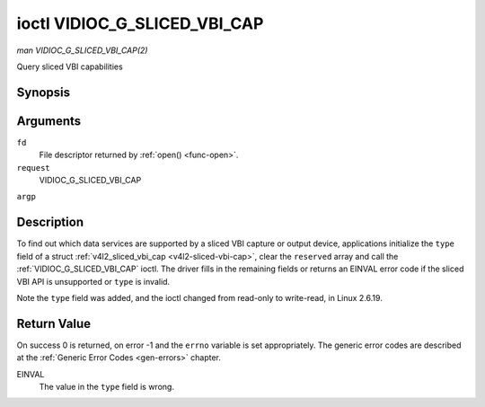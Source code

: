 .. -*- coding: utf-8; mode: rst -*-

.. _VIDIOC_G_SLICED_VBI_CAP:

*****************************
ioctl VIDIOC_G_SLICED_VBI_CAP
*****************************

*man VIDIOC_G_SLICED_VBI_CAP(2)*

Query sliced VBI capabilities


Synopsis
========

.. c:function:: int ioctl( int fd, int request, struct v4l2_sliced_vbi_cap *argp )

Arguments
=========

``fd``
    File descriptor returned by :ref:`open() <func-open>`.

``request``
    VIDIOC_G_SLICED_VBI_CAP

``argp``


Description
===========

To find out which data services are supported by a sliced VBI capture or
output device, applications initialize the ``type`` field of a struct
:ref:`v4l2_sliced_vbi_cap <v4l2-sliced-vbi-cap>`, clear the
``reserved`` array and call the :ref:`VIDIOC_G_SLICED_VBI_CAP` ioctl. The
driver fills in the remaining fields or returns an EINVAL error code if
the sliced VBI API is unsupported or ``type`` is invalid.

Note the ``type`` field was added, and the ioctl changed from read-only
to write-read, in Linux 2.6.19.


.. _v4l2-sliced-vbi-cap:

.. flat-table:: struct v4l2_sliced_vbi_cap
    :header-rows:  0
    :stub-columns: 0
    :widths:       3 3 2 2 2


    -  .. row 1

       -  __u16

       -  ``service_set``

       -  :cspan:`2` A set of all data services supported by the driver.
          Equal to the union of all elements of the ``service_lines`` array.

    -  .. row 2

       -  __u16

       -  ``service_lines``\ [2][24]

       -  :cspan:`2` Each element of this array contains a set of data
          services the hardware can look for or insert into a particular
          scan line. Data services are defined in :ref:`vbi-services`.
          Array indices map to ITU-R line numbers (see also :ref:`vbi-525`
          and :ref:`vbi-625`) as follows:

    -  .. row 3

       -  
       -  
       -  Element

       -  525 line systems

       -  625 line systems

    -  .. row 4

       -  
       -  
       -  ``service_lines``\ [0][1]

       -  1

       -  1

    -  .. row 5

       -  
       -  
       -  ``service_lines``\ [0][23]

       -  23

       -  23

    -  .. row 6

       -  
       -  
       -  ``service_lines``\ [1][1]

       -  264

       -  314

    -  .. row 7

       -  
       -  
       -  ``service_lines``\ [1][23]

       -  286

       -  336

    -  .. row 8

       -  

    -  .. row 9

       -  
       -  
       -  :cspan:`2` The number of VBI lines the hardware can capture or
          output per frame, or the number of services it can identify on a
          given line may be limited. For example on PAL line 16 the hardware
          may be able to look for a VPS or Teletext signal, but not both at
          the same time. Applications can learn about these limits using the
          :ref:`VIDIOC_S_FMT <VIDIOC_G_FMT>` ioctl as described in
          :ref:`sliced`.

    -  .. row 10

       -  

    -  .. row 11

       -  
       -  
       -  :cspan:`2` Drivers must set ``service_lines`` [0][0] and
          ``service_lines``\ [1][0] to zero.

    -  .. row 12

       -  __u32

       -  ``type``

       -  Type of the data stream, see :ref:`v4l2-buf-type`. Should be
          ``V4L2_BUF_TYPE_SLICED_VBI_CAPTURE`` or
          ``V4L2_BUF_TYPE_SLICED_VBI_OUTPUT``.

    -  .. row 13

       -  __u32

       -  ``reserved``\ [3]

       -  :cspan:`2` This array is reserved for future extensions.
          Applications and drivers must set it to zero.



.. _vbi-services:

.. flat-table:: Sliced VBI services
    :header-rows:  1
    :stub-columns: 0
    :widths:       2 1 1 2 2


    -  .. row 1

       -  Symbol

       -  Value

       -  Reference

       -  Lines, usually

       -  Payload

    -  .. row 2

       -  ``V4L2_SLICED_TELETEXT_B`` (Teletext System B)

       -  0x0001

       -  :ref:`ets300706`, :ref:`itu653`

       -  PAL/SECAM line 7-22, 320-335 (second field 7-22)

       -  Last 42 of the 45 byte Teletext packet, that is without clock
          run-in and framing code, lsb first transmitted.

    -  .. row 3

       -  ``V4L2_SLICED_VPS``

       -  0x0400

       -  :ref:`ets300231`

       -  PAL line 16

       -  Byte number 3 to 15 according to Figure 9 of ETS 300 231, lsb
          first transmitted.

    -  .. row 4

       -  ``V4L2_SLICED_CAPTION_525``

       -  0x1000

       -  :ref:`cea608`

       -  NTSC line 21, 284 (second field 21)

       -  Two bytes in transmission order, including parity bit, lsb first
          transmitted.

    -  .. row 5

       -  ``V4L2_SLICED_WSS_625``

       -  0x4000

       -  :ref:`en300294`, :ref:`itu1119`

       -  PAL/SECAM line 23

       -  

          ::

              Byte        0                 1
                   msb         lsb  msb           lsb
              Bit  7 6 5 4 3 2 1 0  x x 13 12 11 10 9

    -  .. row 6

       -  ``V4L2_SLICED_VBI_525``

       -  0x1000

       -  :cspan:`2` Set of services applicable to 525 line systems.

    -  .. row 7

       -  ``V4L2_SLICED_VBI_625``

       -  0x4401

       -  :cspan:`2` Set of services applicable to 625 line systems.



Return Value
============

On success 0 is returned, on error -1 and the ``errno`` variable is set
appropriately. The generic error codes are described at the
:ref:`Generic Error Codes <gen-errors>` chapter.

EINVAL
    The value in the ``type`` field is wrong.


.. ------------------------------------------------------------------------------
.. This file was automatically converted from DocBook-XML with the dbxml
.. library (https://github.com/return42/sphkerneldoc). The origin XML comes
.. from the linux kernel, refer to:
..
.. * https://github.com/torvalds/linux/tree/master/Documentation/DocBook
.. ------------------------------------------------------------------------------
